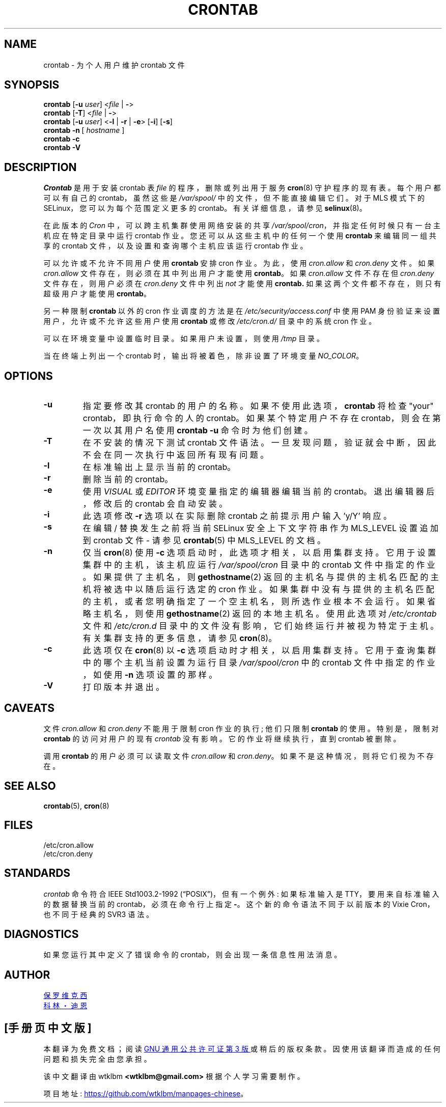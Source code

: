 .\" -*- coding: UTF-8 -*-
.\"/* Copyright 1988,1990,1993 by Paul Vixie
.\" * All rights reserved
.\" */
.\"
.\" Copyright (c) 2004 by Internet Systems Consortium, Inc. ("ISC")
.\" Copyright (c) 1997,2000 by Internet Software Consortium, Inc.
.\"
.\" Permission to use, copy, modify, and distribute this software for any
.\" purpose with or without fee is hereby granted, provided that the above
.\" copyright notice and this permission notice appear in all copies.
.\"
.\" THE SOFTWARE IS PROVIDED "AS IS" AND ISC DISCLAIMS ALL WARRANTIES
.\" WITH REGARD TO THIS SOFTWARE INCLUDING ALL IMPLIED WARRANTIES OF
.\" MERCHANTABILITY AND FITNESS.  IN NO EVENT SHALL ISC BE LIABLE FOR
.\" ANY SPECIAL, DIRECT, INDIRECT, OR CONSEQUENTIAL DAMAGES OR ANY DAMAGES
.\" WHATSOEVER RESULTING FROM LOSS OF USE, DATA OR PROFITS, WHETHER IN AN
.\" ACTION OF CONTRACT, NEGLIGENCE OR OTHER TORTIOUS ACTION, ARISING OUT
.\" OF OR IN CONNECTION WITH THE USE OR PERFORMANCE OF THIS SOFTWARE.
.\"
.\" Modified 2010/09/12 by Colin Dean, Durham University IT Service,
.\" to add clustering support.
.\"
.\" $Id: crontab.1,v 1.7 2004/01/23 19:03:32 vixie Exp $
.\"
.\"*******************************************************************
.\"
.\" This file was generated with po4a. Translate the source file.
.\"
.\"*******************************************************************
.TH CRONTAB 1 2019\-10\-29 cronie "User Commands"
.SH NAME
crontab \- 为个人用户维护 crontab 文件
.SH SYNOPSIS
\fBcrontab\fP [\fB\-u\fP \fIuser\fP] <\fIfile\fP |\fB\ \-\fP>
.br
\fBcrontab\fP [\fB\-T\fP] <\fIfile\fP |\fB\ \-\fP>
.br
\fBcrontab\fP [\fB\-u\fP \fIuser\fP] <\fB\-l\fP | \fB\-r\fP | \fB\-e\fP>\ [\fB\-i\fP] [\fB\-s\fP]
.br
\fBcrontab\fP \fB\-n\fP\ [ \fIhostname \fP]
.br
\fBcrontab\fP \fB\-c\fP
.br
\fBcrontab\fP \fB\-V\fP
.SH DESCRIPTION
\fICrontab\fP 是用于安装 crontab 表 \fIfile\fP 的程序，删除或列出用于服务 \fBcron\fP(8) 守护程序的现有表。
每个用户都可以有自己的 crontab，虽然这些是 \fI/var/spool/\fP 中的文件，但不能直接编辑它们。 对于 MLS 模式下的
SELinux，您可以为每个范围定义更多的 crontab。 有关详细信息，请参见 \fBselinux\fP(8)。
.PP
在此版本的 \fICron\fP 中，可以跨主机集群使用网络安装的共享 \fI/var/spool/cron\fP，并指定任何时候只有一台主机应在特定目录中运行
crontab 作业。 您还可以从这些主机中的任何一个使用 \fBcrontab\fP 来编辑同一组共享的 crontab
文件，以及设置和查询哪个主机应该运行 crontab 作业。
.PP
可以允许或不允许不同用户使用 \fBcrontab\fP 安排 cron 作业。 为此，使用 \fIcron.allow\fP 和 \fIcron.deny\fP 文件。
如果 \fIcron.allow\fP 文件存在，则必须在其中列出用户才能使用 \fBcrontab\fP。 如果 \fIcron.allow\fP 文件不存在但
\fIcron.deny\fP 文件存在，则用户必须在 \fIcron.deny\fP 文件中列出 \fInot\fP 才能使用 \fBcrontab.\fP
如果这两个文件都不存在，则只有超级用户才能使用 \fBcrontab\fP。
.PP
另一种限制 \fBcrontab\fP 以外的 cron 作业调度的方法是在 \fI/etc/security/access.conf\fP 中使用 PAM
身份验证来设置用户，允许或不允许这些用户使用 \fBcrontab\fP 或修改 \fI/etc/cron.d/\fP 目录中的系统 cron 作业。
.PP
可以在环境变量中设置临时目录。 如果用户未设置，则使用 \fI/tmp\fP 目录。
.PP
当在终端上列出一个 crontab 时，输出将被着色，除非设置了环境变量 \fINO_COLOR\fP。
.PP
.SH OPTIONS
.TP 
\fB\-u\fP
指定要修改其 crontab 的用户的名称。 如果不使用此选项，\fBcrontab\fP 将检查 "your" crontab，即执行命令的人的
crontab。如果某个特定用户不存在 crontab，则会在第一次以其用户名使用 \fBcrontab \-u\fP 命令时为他们创建。
.TP 
\fB\-T\fP
在不安装的情况下测试 crontab 文件语法。 一旦发现问题，验证就会中断，因此不会在同一次执行中返回所有现有问题。
.TP 
\fB\-l\fP
在标准输出上显示当前的 crontab。
.TP 
\fB\-r\fP
删除当前的 crontab。
.TP 
\fB\-e\fP
使用 \fIVISUAL\fP 或 \fIEDITOR\fP 环境变量指定的编辑器编辑当前的 crontab。 退出编辑器后，修改后的 crontab 会自动安装。
.TP 
\fB\-i\fP
此选项修改 \fB\-r\fP 选项以在实际删除 crontab 之前提示用户输入 'y/Y' 响应。
.TP 
\fB\-s\fP
在编辑 / 替换发生之前将当前 SELinux 安全上下文字符串作为 MLS_LEVEL 设置追加到 crontab 文件 \- 请参见
\fBcrontab\fP(5) 中 MLS_LEVEL 的文档。
.TP 
\fB\-n\fP
仅当 \fBcron\fP(8) 使用 \fB\-c\fP 选项启动时，此选项才相关，以启用集群支持。 它用于设置集群中的主机，该主机应运行
\fI/var/spool/cron\fP 目录中的 crontab 文件中指定的作业。 如果提供了主机名，则 \fBgethostname\fP(2)
返回的主机名与提供的主机名匹配的主机将被选中以随后运行选定的 cron 作业。
如果集群中没有与提供的主机名匹配的主机，或者您明确指定了一个空主机名，则所选作业根本不会运行。 如果省略主机名，则使用
\fBgethostname\fP(2) 返回的本地主机名。 使用此选项对 \fI/etc/crontab\fP 文件和 \fI/etc/cron.d\fP
目录中的文件没有影响，它们始终运行并被视为特定于主机。 有关集群支持的更多信息，请参见 \fBcron\fP(8)。
.TP 
\fB\-c\fP
此选项仅在 \fBcron\fP(8) 以 \fB\-c\fP 选项启动时才相关，以启用集群支持。 它用于查询集群中的哪个主机当前设置为运行目录
\fI/var/spool/cron\fP 中的 crontab 文件中指定的作业，如使用 \fB\-n\fP 选项设置的那样。
.TP 
\fB\-V\fP
打印版本并退出。
.SH CAVEATS
文件 \fIcron.allow\fP 和 \fIcron.deny\fP 不能用于限制 cron 作业的执行; 他们只限制 \fBcrontab\fP 的使用。
特别是，限制对 \fBcrontab\fP 的访问对用户的现有 \fIcrontab\fP 没有影响。它的作业将继续执行，直到 crontab 被删除。
.PP
调用 \fBcrontab\fP 的用户必须可以读取文件 \fIcron.allow\fP 和 \fIcron.deny\fP。 如果不是这种情况，则将它们视为不存在。
.SH "SEE ALSO"
\fBcrontab\fP(5), \fBcron\fP(8)
.SH FILES
.nf
/etc/cron.allow
/etc/cron.deny
.fi
.SH STANDARDS
\fIcrontab\fP 命令符合 IEEE Std1003.2\-1992 (\*(lqPOSIX\*(rq)，但有一个例外: 如果标准输入是
TTY，要用来自标准输入的数据替换当前的 crontab，必须在命令行上指定 \fB\-\fP。 这个新的命令语法不同于以前版本的 Vixie
Cron，也不同于经典的 SVR3 语法。
.SH DIAGNOSTICS
如果您运行其中定义了错误命令的 crontab，则会出现一条信息性用法消息。
.SH AUTHOR
.MT vixie@isc.org
保罗维克西
.ME
.br
.MT colin@colin\-dean.org
科林・迪恩
.ME
.PP
.SH [手册页中文版]
.PP
本翻译为免费文档；阅读
.UR https://www.gnu.org/licenses/gpl-3.0.html
GNU 通用公共许可证第 3 版
.UE
或稍后的版权条款。因使用该翻译而造成的任何问题和损失完全由您承担。
.PP
该中文翻译由 wtklbm
.B <wtklbm@gmail.com>
根据个人学习需要制作。
.PP
项目地址:
.UR \fBhttps://github.com/wtklbm/manpages-chinese\fR
.ME 。
